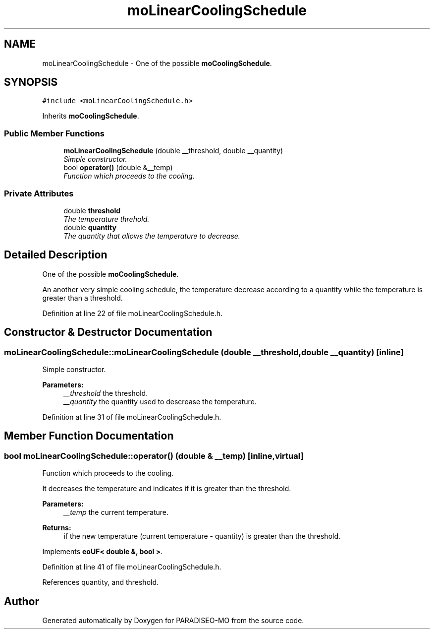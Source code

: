 .TH "moLinearCoolingSchedule" 3 "2 Aug 2007" "Version 0.1" "PARADISEO-MO" \" -*- nroff -*-
.ad l
.nh
.SH NAME
moLinearCoolingSchedule \- One of the possible \fBmoCoolingSchedule\fP.  

.PP
.SH SYNOPSIS
.br
.PP
\fC#include <moLinearCoolingSchedule.h>\fP
.PP
Inherits \fBmoCoolingSchedule\fP.
.PP
.SS "Public Member Functions"

.in +1c
.ti -1c
.RI "\fBmoLinearCoolingSchedule\fP (double __threshold, double __quantity)"
.br
.RI "\fISimple constructor. \fP"
.ti -1c
.RI "bool \fBoperator()\fP (double &__temp)"
.br
.RI "\fIFunction which proceeds to the cooling. \fP"
.in -1c
.SS "Private Attributes"

.in +1c
.ti -1c
.RI "double \fBthreshold\fP"
.br
.RI "\fIThe temperature threhold. \fP"
.ti -1c
.RI "double \fBquantity\fP"
.br
.RI "\fIThe quantity that allows the temperature to decrease. \fP"
.in -1c
.SH "Detailed Description"
.PP 
One of the possible \fBmoCoolingSchedule\fP. 

An another very simple cooling schedule, the temperature decrease according to a quantity while the temperature is greater than a threshold. 
.PP
Definition at line 22 of file moLinearCoolingSchedule.h.
.SH "Constructor & Destructor Documentation"
.PP 
.SS "moLinearCoolingSchedule::moLinearCoolingSchedule (double __threshold, double __quantity)\fC [inline]\fP"
.PP
Simple constructor. 
.PP
\fBParameters:\fP
.RS 4
\fI__threshold\fP the threshold. 
.br
\fI__quantity\fP the quantity used to descrease the temperature. 
.RE
.PP

.PP
Definition at line 31 of file moLinearCoolingSchedule.h.
.SH "Member Function Documentation"
.PP 
.SS "bool moLinearCoolingSchedule::operator() (double & __temp)\fC [inline, virtual]\fP"
.PP
Function which proceeds to the cooling. 
.PP
It decreases the temperature and indicates if it is greater than the threshold.
.PP
\fBParameters:\fP
.RS 4
\fI__temp\fP the current temperature. 
.RE
.PP
\fBReturns:\fP
.RS 4
if the new temperature (current temperature - quantity) is greater than the threshold. 
.RE
.PP

.PP
Implements \fBeoUF< double &, bool >\fP.
.PP
Definition at line 41 of file moLinearCoolingSchedule.h.
.PP
References quantity, and threshold.

.SH "Author"
.PP 
Generated automatically by Doxygen for PARADISEO-MO from the source code.
